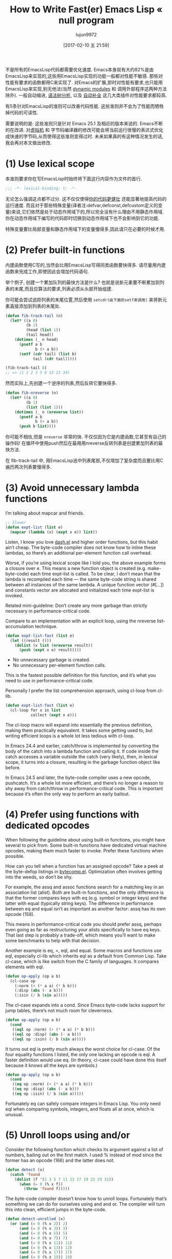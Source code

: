#+TITLE: How to Write Fast(er) Emacs Lisp « null program
#+URL: http://nullprogram.com/blog/2017/01/30/
#+AUTHOR: lujun9972
#+TAGS: raw
#+DATE: [2017-02-10 五 21:59]
#+LANGUAGE:  zh-CN
#+OPTIONS:  H:6 num:nil toc:t \n:nil ::t |:t ^:nil -:nil f:t *:t <:nil

不是所有的EmacsLisp代码都需要优化速度. Emacs本身就有大约82%是由EmacsLisp来实现的,这些用EmacsLisp实现的功能一般都对性能不敏感. 那些对性能有要求的函数都用C来实现了.
对Emacs的扩展,即时对性能有要求,也只能用EmacsLisp来实现,别无他法(当然 [[http://nullprogram.com/blog/2016/11/05/][dynamic modules]] 和 调用外部程序这两种方法除外).
一般自动缩进, [[https://github.com/mooz/js2-mode][语法树分析]], 以及 [[http://nullprogram.com/blog/2016/12/11/][自动补全]] 这几大类插件对性能要求都较高.

有5条针对EmacsLisp的准则可以改善代码性能. 这些准则并不会为了性能而牺牲掉代码的可读性.

需要说明的是: 这些准则只是针对 Emacs 25.1 及相近的版本来说的. Emacs不断的在改进. 对[[http://nullprogram.com/blog/2014/01/04/][虚拟机]] 和 字节码编译器的修改可能会将当前运行很慢的表达式优化成快速的字节码,从而使得这些准则变得过时.
未来如果真的有这种情况发生的话,我会再对本文做出修改.

* (1) Use lexical scope

本准则要求你在写EmacsLisp时始终将下面这行内容作为文件的首行.

#+BEGIN_SRC emacs-lisp
  ;;; -*- lexical-binding: t; -*-
#+END_SRC

无论怎么强调这点都不过分. 这不仅仅使得[[http://nullprogram.com/blog/2016/12/22/][你的代码更健壮]] 还能显著地提高代码的运行速度.
而且对于那些特殊变量(译者注:defvar,defconst,defcustom定义的变量)来说,它们依然是处于动态作用域下的,所以完全没有什么理由不用静态作用域.
你在动态作用域下编写的代码即时切换到动态作用域下也不会影响到它的功能.

特殊变量要比局部变量和静态作用域下的变量慢得多,因此请只在必要的时候才用.

* (2) Prefer built-in functions

内建函数使用C写的,当然会比用EmacsLisp写得同类函数要快得多. 请尽量用内建函数来完成工作,即使因此会增加代码语句.

举个例子, 创建一个累加队列的最快方法是什么? 也就是说新元素要不断累加到列表的末尾,而且应算法的要求,列表必须从头部开始组建.

你可能会尝试追踪列表的末尾位置,然后使用 =setcdr(由下面的setf来调用)= 来将新元素直接添加到列表的末尾处.

#+BEGIN_SRC emacs-lisp
  (defun fib-track-tail (n)
    (let* ((a 0)
           (b 1)
           (head (list 1))
           (tail head))
      (dotimes (_ n head)
        (psetf a b
               b (+ a b))
        (setf (cdr tail) (list b)
              tail (cdr tail)))))

  (fib-track-tail 8)
  ;; => (1 1 2 3 5 8 13 21 34)
#+END_SRC

然而实际上,先创建一个逆序的列表,然后反转它要快得多.

#+BEGIN_SRC emacs-lisp
  (defun fib-nreverse (n)
    (let* ((a 0)
           (b 1)
           (list (list 1)))
      (dotimes (_ n (nreverse list))
        (psetf a b
               b (+ a b))
        (push b list))))
#+END_SRC

你可能不相信,但是 =nreverse= 非常的快. 不仅仅因为它是内建函数,它甚至有自己的操作码!
在循环中使用push然后在最用用nreverse反转列表是创建累加列表的最快方法.

在 fib-track-tail 中, 用EmacsLisp追中列表尾部,不仅增加了复杂度而且要比用C遍历两次列表要慢得多.

* (3) Avoid unnecessary lambda functions

I’m talking about mapcar and friends.

#+BEGIN_SRC emacs-lisp
  ;; Slower
  (defun expt-list (list e)
    (mapcar (lambda (x) (expt x e)) list))
#+END_SRC

Listen, I know you love [[https://github.com/magnars/dash.el][dash.el]] and higher order functions, but this habit
ain’t cheap. The byte-code compiler does not know how to inline these lambdas,
so there’s an additional per-element function call overhead.

Worse, if you’re using lexical scope like I told you, the above example forms
a closure over e. This means a new function object is created (e.g.
make-byte-code) each time expt-list is called. To be clear, I don’t mean that
the lambda is recompiled each time — the same byte-code string is shared
between all instances of the same lambda. A unique function vector (#[...])
and constants vector are allocated and initialized each time expt-list is
invoked.

Related mini-guideline: Don’t create any more garbage than strictly necessary
in performance-critical code.

Compare to an implementation with an explicit loop, using the nreverse
list-accumulation technique.

#+BEGIN_SRC emacs-lisp
  (defun expt-list-fast (list e)
    (let ((result ()))
      (dolist (x list (nreverse result))
        (push (expt x e) result))))
#+END_SRC

+ No unnecessary garbage is created.
+ No unnecessary per-element function calls.

This is the fastest possible definition for this function, and it’s what you
need to use in performance-critical code.

Personally I prefer the list comprehension approach, using cl-loop from
cl-lib.

#+BEGIN_SRC emacs-lisp
  (defun expt-list-fast (list e)
    (cl-loop for x in list
             collect (expt x e)))
#+END_SRC

The cl-loop macro will expand into essentially the previous definition, making
them practically equivalent. It takes some getting used to, but writing
efficient loops is a whole lot less tedious with cl-loop.

In Emacs 24.4 and earlier, catch/throw is implemented by converting the body
of the catch into a lambda function and calling it. If code inside the catch
accesses a variable outside the catch (very likely), then, in lexical scope,
it turns into a closure, resulting in the garbage function object like before.

In Emacs 24.5 and later, the byte-code compiler uses a new opcode, pushcatch.
It’s a whole lot more efficient, and there’s no longer a reason to shy away
from catch/throw in performance-critical code. This is important because it’s
often the only way to perform an early bailout.

* (4) Prefer using functions with dedicated opcodes

When following the guideline about using built-in functions, you might have
several to pick from. Some built-in functions have dedicated virtual machine
opcodes, making them much faster to invoke. Prefer these functions when
possible.

How can you tell when a function has an assigned opcode? Take a peek at the
byte-defop listings in [[https://github.com/emacs-mirror/emacs/blob/master/lisp/emacs-lisp/bytecomp.el][bytecomp.el]]. Optimization often involves getting into
the weeds, so don’t be shy.

For example, the assq and assoc functions search for a matching key in an
association list (alist). Both are built-in functions, and the only difference
is that the former compares keys with eq (e.g. symbol or integer keys) and the
latter with equal (typically string keys). The difference in performance
between eq and equal isn’t as important as another factor: assq has its own
opcode (158).

This means in performance-critical code you should prefer assq, perhaps even
going as far as restructuring your alists specifically to have eq keys. That
last step is probably a trade-off, which means you’ll want to make some
benchmarks to help with that decision.

Another example is eq, =, eql, and equal. Some macros and functions use eql,
especially cl-lib which inherits eql as a default from Common Lisp. Take
cl-case, which is like switch from the C family of languages. It compares
elements with eql.

#+BEGIN_SRC emacs-lisp
  (defun op-apply (op a b)
    (cl-case op
      (:norm (+ (* a a) (* b b)))
      (:disp (abs (- a b)))
      (:isin (/ b (sin a)))))
#+END_SRC

The cl-case expands into a cond. Since Emacs byte-code lacks support for jump
tables, there’s not much room for cleverness.

#+BEGIN_SRC emacs-lisp
  (defun op-apply (op a b)
    (cond
     ((eql op :norm) (+ (* a a) (* b b)))
     ((eql op :disp) (abs (- a b)))
     ((eql op :isin) (/ b (sin a)))))
#+END_SRC

It turns out eql is pretty much always the worst choice for cl-case. Of the
four equality functions I listed, the only one lacking an opcode is eql. A
faster definition would use eq. (In theory, cl-case could have done this
itself because it knows all the keys are symbols.)

#+BEGIN_SRC emacs-lisp
  (defun op-apply (op a b)
    (cond
     ((eq op :norm) (+ (* a a) (* b b)))
     ((eq op :disp) (abs (- a b)))
     ((eq op :isin) (/ b (sin a)))))
#+END_SRC

Fortunately eq can safely compare integers in Emacs Lisp. You only need eql
when comparing symbols, integers, and floats all at once, which is unusual.

* (5) Unroll loops using and/or

Consider the following function which checks its argument against a list of
numbers, bailing out on the first match. I used % instead of mod since the
former has an opcode (166) and the latter does not.

#+BEGIN_SRC emacs-lisp
  (defun detect (x)
    (catch 'found
      (dolist (f '(2 3 5 7 11 13 17 19 23 29 31))
        (when (= 0 (% x f))
          (throw 'found f)))))
#+END_SRC

The byte-code compiler doesn’t know how to unroll loops. Fortunately that’s
something we can do for ourselves using and and or. The compiler will turn
this into clean, efficient jumps in the byte-code.

#+BEGIN_SRC emacs-lisp
  (defun detect-unrolled (x)
    (or (and (= 0 (% x 2)) 2)
        (and (= 0 (% x 3)) 3)
        (and (= 0 (% x 5)) 5)
        (and (= 0 (% x 7)) 7)
        (and (= 0 (% x 11)) 11)
        (and (= 0 (% x 13)) 13)
        (and (= 0 (% x 17)) 17)
        (and (= 0 (% x 19)) 19)
        (and (= 0 (% x 23)) 23)
        (and (= 0 (% x 29)) 29)
        (and (= 0 (% x 31)) 31)))
#+END_SRC

In Emacs 24.4 and earlier with the old-fashioned lambda-based catch, the
unrolled definition is seven times faster. With the faster pushcatch-based
catch it’s about twice as fast. This means the loop overhead accounts for
about half the work of the first definition of this function.

Update: It was pointed out in the comments that this particular example is
equivalent to a cond. That’s literally true all the way down to the byte-code,
and it would be a clearer way to express the unrolled code. In real code it’s
often not quite equivalent.

Unlike some of the other guidelines, this is certainly something you’d only
want to do in code you know for sure is performance-critical. Maintaining
unrolled code is tedious and error-prone.

I’ve had the most success with this approach by not by unrolling these loops
myself, but by [[http://nullprogram.com/blog/2016/12/27/][using a macro]], or [[http://nullprogram.com/blog/2016/12/11/][similar]], to generate the unrolled form.

#+BEGIN_SRC emacs-lisp
  (defmacro with-detect (var list)
    (cl-loop for e in list
             collect `(and (= 0 (% ,var ,e)) ,e) into conditions
             finally return `(or ,@conditions)))

  (defun detect-unrolled (x)
    (with-detect x (2 3 5 7 11 13 17 19 23 29 31)))
#+END_SRC

How can I find more optimization opportunities myself?

Use M-x disassemble to inspect the byte-code for your own hot spots. Observe
how the byte-code changes in response to changes in your functions. Take note
of the sorts of forms that allow the byte-code compiler to produce the best
code, and then exploit it where you can.
